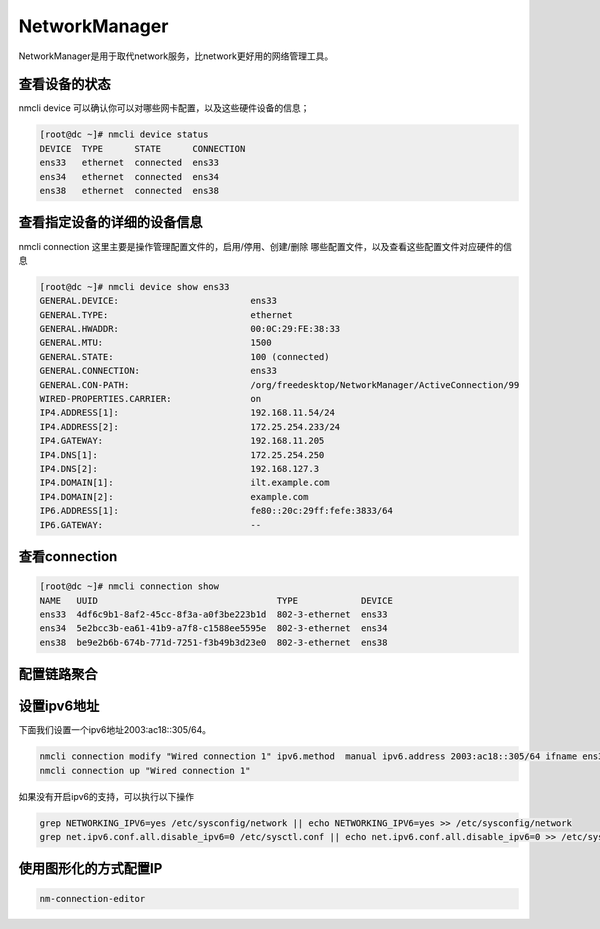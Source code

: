 NetworkManager
#################
NetworkManager是用于取代network服务，比network更好用的网络管理工具。

查看设备的状态
=====================

nmcli device  可以确认你可以对哪些网卡配置，以及这些硬件设备的信息；

.. code-block:: bash

    [root@dc ~]# nmcli device status
    DEVICE  TYPE      STATE      CONNECTION
    ens33   ethernet  connected  ens33
    ens34   ethernet  connected  ens34
    ens38   ethernet  connected  ens38


查看指定设备的详细的设备信息
=======================================

nmcli connection 这里主要是操作管理配置文件的，启用/停用、创建/删除 哪些配置文件，以及查看这些配置文件对应硬件的信息

.. code-block:: bash

    [root@dc ~]# nmcli device show ens33
    GENERAL.DEVICE:                         ens33
    GENERAL.TYPE:                           ethernet
    GENERAL.HWADDR:                         00:0C:29:FE:38:33
    GENERAL.MTU:                            1500
    GENERAL.STATE:                          100 (connected)
    GENERAL.CONNECTION:                     ens33
    GENERAL.CON-PATH:                       /org/freedesktop/NetworkManager/ActiveConnection/99
    WIRED-PROPERTIES.CARRIER:               on
    IP4.ADDRESS[1]:                         192.168.11.54/24
    IP4.ADDRESS[2]:                         172.25.254.233/24
    IP4.GATEWAY:                            192.168.11.205
    IP4.DNS[1]:                             172.25.254.250
    IP4.DNS[2]:                             192.168.127.3
    IP4.DOMAIN[1]:                          ilt.example.com
    IP4.DOMAIN[2]:                          example.com
    IP6.ADDRESS[1]:                         fe80::20c:29ff:fefe:3833/64
    IP6.GATEWAY:                            --


查看connection
===================

.. code-block:: bash

    [root@dc ~]# nmcli connection show
    NAME   UUID                                  TYPE            DEVICE
    ens33  4df6c9b1-8af2-45cc-8f3a-a0f3be223b1d  802-3-ethernet  ens33
    ens34  5e2bcc3b-ea61-41b9-a7f8-c1588ee5595e  802-3-ethernet  ens34
    ens38  be9e2b6b-674b-771d-7251-f3b49b3d23e0  802-3-ethernet  ens38



配置链路聚合
====================

.. code-block:: bash
    :linenos:

    ##建立新的聚合连
    nmcli connection add con-name team0 type team ifname team0 config '{"runner":{"name":"activebackup"}}'
    ##指定成员网卡 1
    nmcli connection add con-name team0-p1 type team-slave ifname ens34 master team0
    ##指定成员网卡 2
    nmcli connection add con-name team0-p2 type team-slave ifname ens35 master team0
    ##为聚合连接配置 IP 地址
    nmcli  connection modify team0 ipv4.method manual ipv4.address "192.168.38.80/24"
    ##激活聚合连
    nmcli connection up team0
    ## 激活成员连接1（备用)
    nmcli connection up team0-p1
    ## 激活成员连接 2（备用)
    nmcli connection up team0-p2
    teamdctl team0 state


设置ipv6地址
====================
下面我们设置一个ipv6地址2003:ac18::305/64。

.. code-block:: bash

    nmcli connection modify "Wired connection 1" ipv6.method  manual ipv6.address 2003:ac18::305/64 ifname ens36
    nmcli connection up "Wired connection 1"

如果没有开启ipv6的支持，可以执行以下操作

.. code-block:: bash

    grep NETWORKING_IPV6=yes /etc/sysconfig/network || echo NETWORKING_IPV6=yes >> /etc/sysconfig/network
    grep net.ipv6.conf.all.disable_ipv6=0 /etc/sysctl.conf || echo net.ipv6.conf.all.disable_ipv6=0 >> /etc/sysctl.conf

使用图形化的方式配置IP
==============================

.. code-block:: bash

    nm-connection-editor